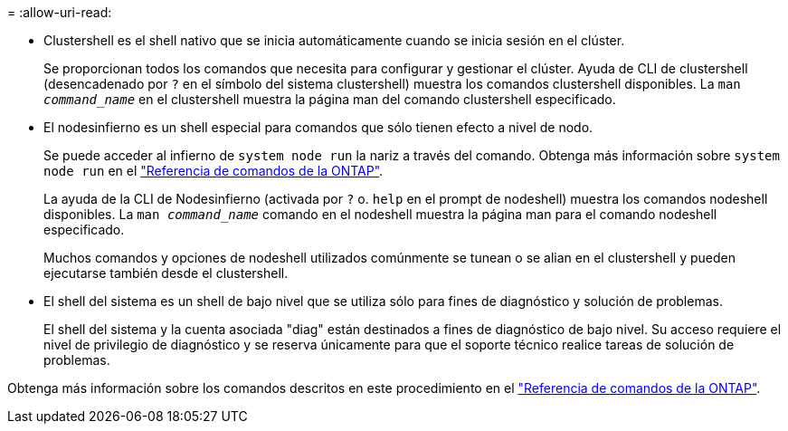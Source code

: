 = 
:allow-uri-read: 


* Clustershell es el shell nativo que se inicia automáticamente cuando se inicia sesión en el clúster.
+
Se proporcionan todos los comandos que necesita para configurar y gestionar el clúster. Ayuda de CLI de clustershell (desencadenado por `?` en el símbolo del sistema clustershell) muestra los comandos clustershell disponibles. La `man _command_name_` en el clustershell muestra la página man del comando clustershell especificado.

* El nodesinfierno es un shell especial para comandos que sólo tienen efecto a nivel de nodo.
+
Se puede acceder al infierno de `system node run` la nariz a través del comando. Obtenga más información sobre `system node run` en el link:https://docs.netapp.com/us-en/ontap-cli/system-node-run.html["Referencia de comandos de la ONTAP"^].

+
La ayuda de la CLI de Nodesinfierno (activada por `?` o. `help` en el prompt de nodeshell) muestra los comandos nodeshell disponibles. La `man _command_name_` comando en el nodeshell muestra la página man para el comando nodeshell especificado.

+
Muchos comandos y opciones de nodeshell utilizados comúnmente se tunean o se alian en el clustershell y pueden ejecutarse también desde el clustershell.

* El shell del sistema es un shell de bajo nivel que se utiliza sólo para fines de diagnóstico y solución de problemas.
+
El shell del sistema y la cuenta asociada "diag" están destinados a fines de diagnóstico de bajo nivel. Su acceso requiere el nivel de privilegio de diagnóstico y se reserva únicamente para que el soporte técnico realice tareas de solución de problemas.



Obtenga más información sobre los comandos descritos en este procedimiento en el link:https://docs.netapp.com/us-en/ontap-cli/["Referencia de comandos de la ONTAP"^].
